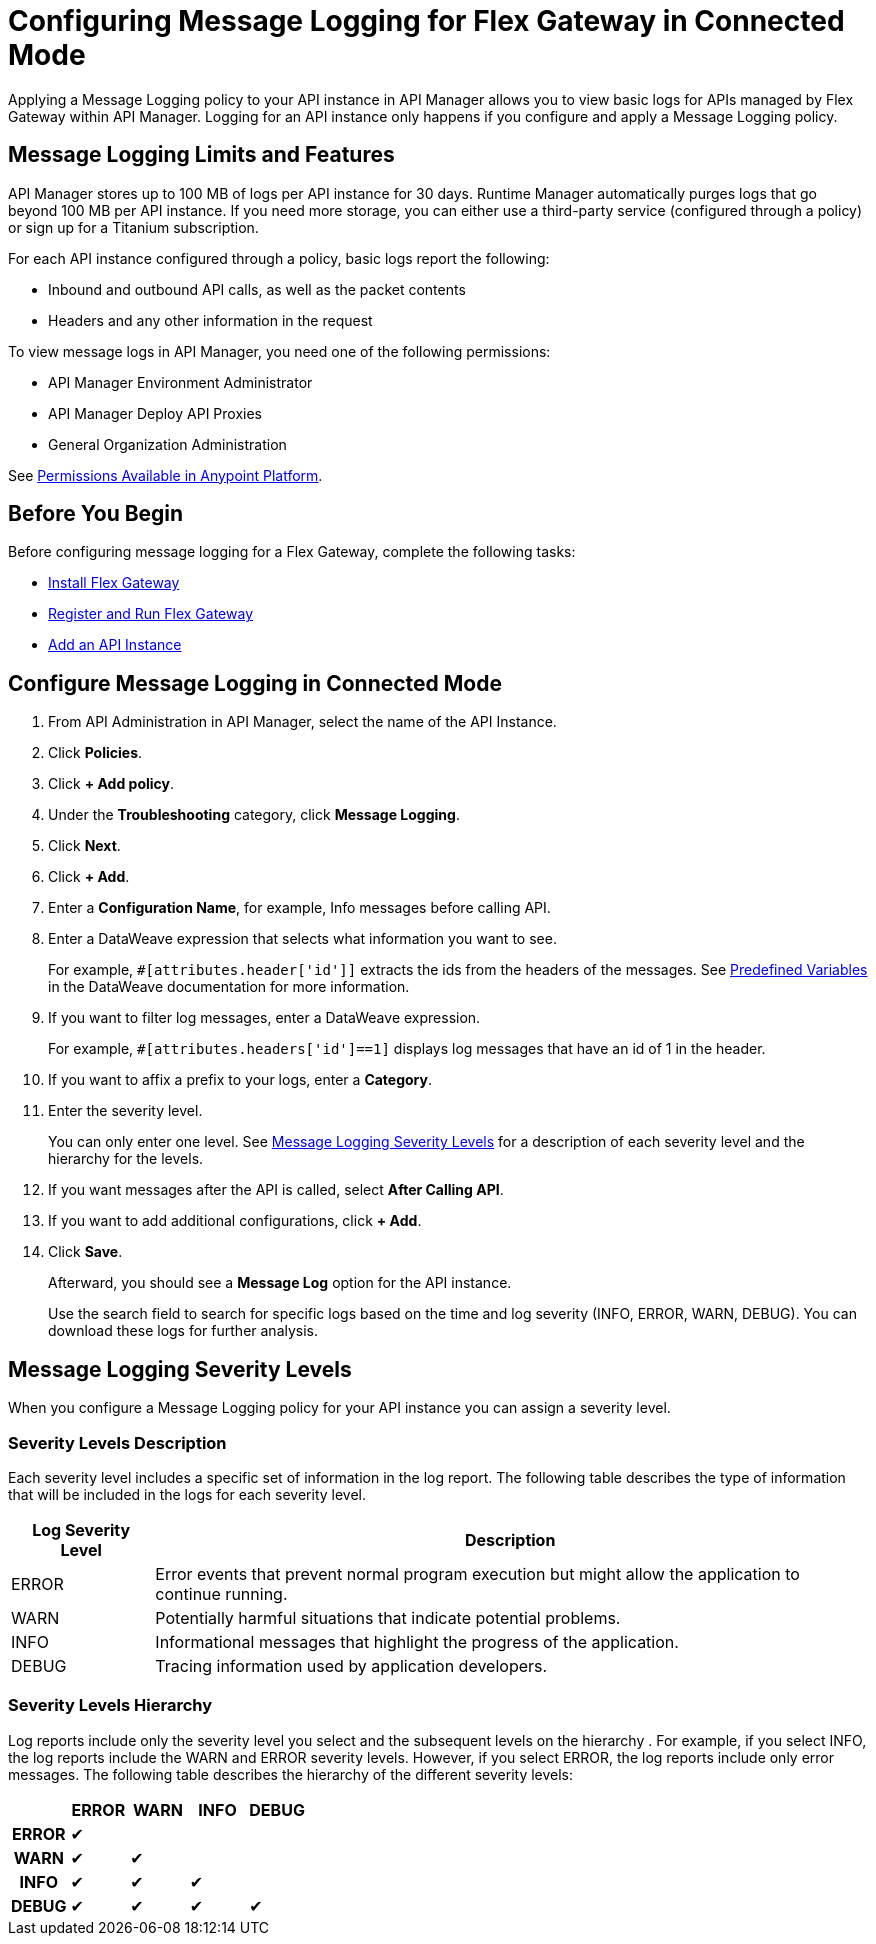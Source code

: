 = Configuring Message Logging for Flex Gateway in Connected Mode

Applying a Message Logging policy to your API instance in API Manager allows you to view basic logs for APIs managed by Flex Gateway within API Manager. Logging for an API instance only happens if you configure and apply a Message Logging policy. 

== Message Logging Limits and Features

API Manager stores up to 100 MB of logs per API instance for 30 days. Runtime Manager automatically purges logs that go beyond 100 MB per API instance. If you need more storage, you can either use a third-party service (configured through a policy) or sign up for a Titanium subscription. 

For each API instance configured through a policy, basic logs report the following:

* Inbound and outbound API calls, as well as the packet contents
* Headers and any other information in the request

To view message logs in API Manager, you need one of the following permissions:

* API Manager Environment Administrator
* API Manager Deploy API Proxies
* General Organization Administration

See xref:access-management::permissions-by-product[Permissions Available in Anypoint Platform].

== Before You Begin

Before configuring message logging for a Flex Gateway, complete the following tasks:

* xref:flex-install.adoc[Install Flex Gateway]
* xref:flex-conn-reg-run.adoc[Register and Run Flex Gateway]
* xref:api-manager::create-instance-task.adoc[Add an API Instance]

== Configure Message Logging in Connected Mode

. From API Administration in API Manager, select the name of the API Instance.
. Click *Policies*.
. Click *+ Add policy*.
. Under the *Troubleshooting* category, click *Message Logging*.
. Click *Next*.
. Click *+ Add*.
. Enter a *Configuration Name*, for example, Info messages before calling API.
. Enter a DataWeave expression that selects what information you want to see.
+
For example, `#[attributes.header['id']]` extracts the ids from the headers of
the messages. See xref:dataweave::dataweave-variables-context.adoc[Predefined Variables]
in the DataWeave documentation for more information.
. If you want to filter log messages, enter a DataWeave expression.
+
For example, `#[attributes.headers['id']==1]` displays log messages that have
an id of 1 in the header.

. If you want to affix a prefix to your logs, enter a *Category*.
. Enter the severity level.
+
You can only enter one level. See <<severity-levels, Message Logging Severity Levels>>
for a description of each severity level and the hierarchy for the levels.

. If you want messages after the API is called, select *After Calling API*.
. If you want to add additional configurations, click *+ Add*.
. Click *Save*.
+
Afterward, you should see a *Message Log* option for the API instance.
+
Use the search field to search for specific logs based on the time and log severity (INFO, ERROR, WARN, DEBUG). You can download these logs for further analysis.

[[severity-levels]]
== Message Logging Severity Levels

When you configure a Message Logging policy for your API instance you can assign a severity level. 

=== Severity Levels Description

Each severity level includes a specific set of information in the log report. The following table
describes the type of information that will be included in the logs for each severity level.

[%header,cols='1a,5a'] 
|===
|Log Severity Level
|Description

|ERROR
|Error events that prevent normal program execution but might allow the application to continue running.

|WARN
|Potentially harmful situations that indicate potential problems.

|INFO
|Informational messages that highlight the progress of the application.

|DEBUG
|Tracing information used by application developers.

|===

=== Severity Levels Hierarchy

Log reports include only the severity level you select and the subsequent levels on the hierarchy .
For example, if you select INFO, the log reports include the WARN and ERROR severity levels.
However, if you select ERROR, the log reports include only error messages. The following table describes the hierarchy of the different severity levels:

[%header,cols='1h,1a,1a,1a,1a',frame=all]
|===
|
|ERROR
|WARN
|INFO
|DEBUG

|ERROR
|&#10004;
|
|
|

|WARN
|&#10004;
|&#10004;
|
|

|INFO
|&#10004;
|&#10004;
|&#10004;
|

|DEBUG
|&#10004;
|&#10004;
|&#10004;
|&#10004;
|===